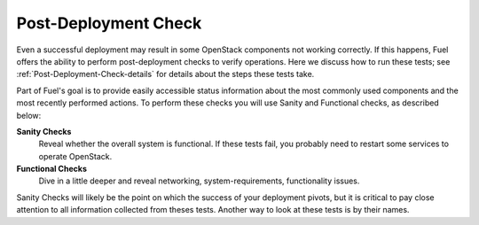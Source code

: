 .. raw:: pdf

   PageBreak

.. index:: Fuel UI: Post-Deployment Check

.. _Post-Deployment-Check-run:

Post-Deployment Check
=====================

.. contents :local:

Even a successful deployment may result
in some OpenStack components not working correctly.
If this happens, Fuel offers the ability to perform post-deployment checks
to verify operations.
Here we discuss how to run these tests;
see :ref:`Post-Deployment-Check-details`
for details about the steps these tests take.

Part of Fuel's goal is to provide easily accessible status information
about the most commonly used components
and the most recently performed actions.
To perform these checks you will use Sanity and Functional checks,
as described below:

**Sanity Checks**
  Reveal whether the overall system is functional.
  If these tests fail, you probably need to restart some services to operate OpenStack.

**Functional Checks**
  Dive in a little deeper and reveal networking, system-requirements,
  functionality issues.

Sanity Checks will likely be the point on which the success of your
deployment pivots, but it is critical to pay close attention to all
information collected from theses tests. Another way to look at these tests
is by their names.

